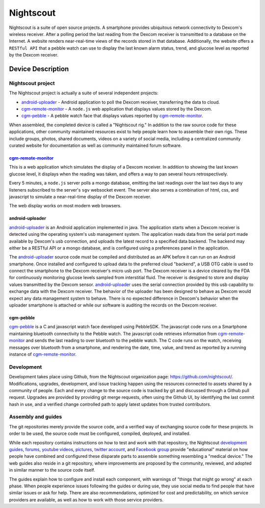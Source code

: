 
.. raw:: pdf

    FrameBreak 50
==========
Nightscout
==========

Nightscout is a suite of open source projects.  A smartphone provides
ubiquitous network connectivity to Dexcom's wireless receiver.  After a polling
period the last reading from the Dexcom receiver is transmitted to a database
on the Internet.  A website renders near-real-time views of the records stored
in that database.  Additionally, the website offers a ``RESTful API`` that a
pebble watch can use to display the last known alarm status, trend, and glucose
level as reported by the Dexcom receiver.

Device Description
==================

Nightscout project
------------------
The Nightscout project is actually a suite of several independent
projects:

* `android-uploader`_ - Android application to poll the Dexcom receiver,
  transferring the data to cloud.

* `cgm-remote-monitor`_ - A ``node.js`` web application that displays values
  stored by the Dexcom.

* `cgm-pebble`_ - A pebble watch face that displays values reported by 
  `cgm-remote-monitor`_.

When assembled, the completed device is called a "Nightscout rig."
In addition to the raw source code for these applications, other
community maintained resources exist to help people learn how to
assemble their own rigs.  These include groups, photos, shared
documents, videos on a variety of social media, including a
centralized community curated website for documentation as well as
community maintained forum software.

cgm-remote-monitor_
###################

This is a web application which simulates the display of a Dexcom
receiver.  In addition to showing the last known glucose level, it
displays when the reading was taken, and offers a way to pan several
hours retrospectively.

Every 5 minutes, a ``node.js`` server polls a mongo database, emitting
the last readings over the last two days to any listeners subscribed
to the server's ``sgv`` websocket event.  The server also serves a
combination of html, css, and javascript to simulate a near-real-time
display of the Dexcom receiver.

The web display works on most modern web browsers.

android-uploader
###############

`android-uploader`_ is an Android application implemented in java.  The
application starts when a Dexcom receiver is detected using the
operating system's usb management system.  The application reads data
from the serial port made available by Dexcom's usb connection, and
uploads the latest record to a specified data backend.  The backend
may either be a RESTful API or a mongo database, and is configured using a
preferences panel in the application.

The `android-uploader`_ source code must be compiled and distributed as
an APK before it can run on an Android smartphone.  Once installed and
configured to upload data to the preferred cloud "backend", a USB OTG
cable is used to connect the smartphone to the Dexcom receiver's micro
usb port.  The Dexcom receiver is a device cleared by the FDA for
continuously monitoring glucose levels sampled from interstitial
fluid.  The receiver is designed to store and display values
transmitted by the Dexcom sensor.  `android-uploader`_ uses the serial
connection provided by this usb capability to exchange data with the
Dexcom receiver.  The behavior of the uploader has been designed to
behave as Dexcom would expect any data management system to behave.
There is no expected difference in Dexcom's behavior when the uploader
smartphone is attached or while our software is auditing the records
on the Dexcom receiver.


cgm-pebble
##########

`cgm-pebble`_ is a C and javascript watch face developed using
PebbleSDK.  The javascript code runs on a Smartphone maintaining
bluetooth connectivity to the Pebble watch.  The javascript code
retrieves information from `cgm-remote-monitor`_ and sends the last
reading to over bluetooth to the pebble watch.  The C code runs on the
watch, receiving messages over bluetooth from a smartphone, and
rendering the date, time, value, and trend as reported by a running
instance of `cgm-remote-monitor`_.


Development
-----------

Development takes place using Github, from the Nightscout organization
page: https://github.com/nightscout/.
Modifications, upgrades, development, and issue tracking happen using
the resources connected to assets shared by a community of people.
Each and every change to the source code is tracked by git and
discussed through a Github pull request.  Upgrades are provided by
providing git merge requests, often using the Github UI, by
identifying the last commit hash in use, and a verified change
controlled path to apply latest updates from trusted contributors.


Assembly and guides
-------------------
The git repositories merely provide the source code, and a verified way of
exchanging source code for these projects.  In order to be used, the
source code must be configured, compiled, deployed, and installed.

While each repository contains instructions on how to test and work with
that repository, the Nightscout `development guides`_, `forums`_, `youtube
videos`_, `pictures`_, `twitter account`_, and `Facebook group`_
provide "educational" material on how people have combined and
configured these disparate parts to assemble something resembling a
"medical device."  The web guides also reside in a git repository, where
improvements are proposed by the community, reviewed, and adopted in
similar manner to the source code itself.

The guides explain how to configure and install each component, with
warnings of "things that might go wrong" at each phase.  When people
experience issues following the guides or during use, they use social
media to find people that have similar issues or ask for help.  There
are also recommendations, optimized for cost and predictability, on
which service providers are available, as well as how to work with
those service providers.



.. _cgm-remote-monitor: https://github.com/nightscout/cgm-remote-monitor
.. _cgm-pebble: https://github.com/nightscout/cgm-pebble
.. _Nightscout github organization: https://github.com/nightscout
.. _development guides: http://nightscout.github.io/
.. _android-uploader: https://github.com/nightscout/android-uploader
.. _forums: http://www.nightscout.info/
.. _youtube videos: https://www.youtube.com/channel/UChgmRw-YYFCtLbRVFDlSMHA
.. _pictures: http://imgur.com/a/cxcGG/all
.. _twitter account: https://twitter.com/nightscoutproj
.. _Facebook group: https://www.facebook.com/groups/cgminthecloud/

